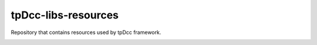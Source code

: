 tpDcc-libs-resources
============================================================

Repository that contains resources used by tpDcc framework.

.. image:: https://travis-ci.com/tpDcc/tpDcc-libs-resources.svg?branch=master&kill_cache=1
    :target: https://travis-ci.com/tpDcc/tpDcc-libs-resources

.. image:: https://coveralls.io/repos/github/tpDcc/tpDcc-libs-resources/badge.svg?branch=master&kill_cache=1
    :target: https://coveralls.io/github/tpDcc/tpDcc-libs-resources?branch=master

.. image:: https://img.shields.io/badge/docs-sphinx-orange
    :target: https://tpDcc.github.io/tpDcc-libs-resources

.. image:: https://img.shields.io/github/license/tpDcc/tpDcc-libs-resources
    :target: https://github.com/tpDcc/tpDcc-libs-resources/blob/master/LICENSE

.. image:: https://img.shields.io/pypi/v/tpDcc-libs-resources?branch=master&kill_cache=1
    :target: https://pypi.org/project/tpDcc-libs-resources

.. image:: https://img.shields.io/badge/code_style-pep8-blue
    :target: https://www.python.org/dev/peps/pep-0008/
